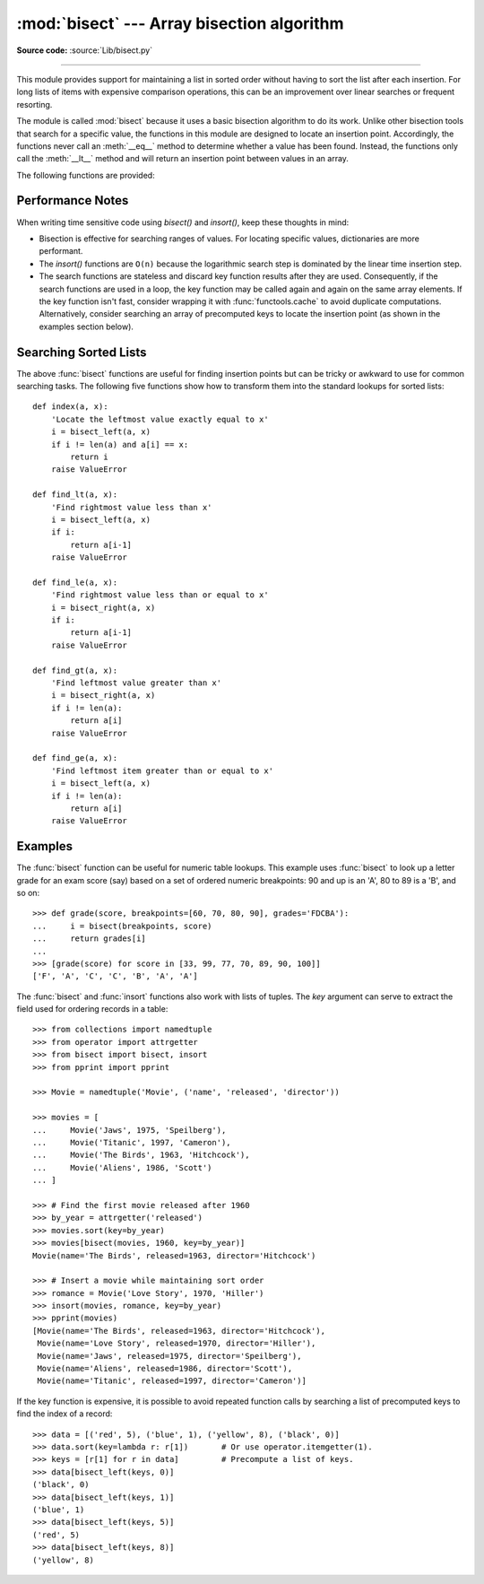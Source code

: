 :mod:`bisect` --- Array bisection algorithm
===========================================

.. module:: bisect
   :synopsis: Array bisection algorithms for binary searching.
.. sectionauthor:: Fred L. Drake, Jr. <fdrake@acm.org>
.. sectionauthor:: Raymond Hettinger <python at rcn.com>
.. example based on the PyModules FAQ entry by Aaron Watters <arw@pythonpros.com>

**Source code:** :source:`Lib/bisect.py`

--------------

This module provides support for maintaining a list in sorted order without
having to sort the list after each insertion.  For long lists of items with
expensive comparison operations, this can be an improvement over
linear searches or frequent resorting.

The module is called :mod:`bisect` because it uses a basic bisection
algorithm to do its work.  Unlike other bisection tools that search for a
specific value, the functions in this module are designed to locate an
insertion point. Accordingly, the functions never call an :meth:`__eq__`
method to determine whether a value has been found.  Instead, the
functions only call the :meth:`__lt__` method and will return an insertion
point between values in an array.

The following functions are provided:


.. function:: bisect_left(a, x, lo=0, hi=len(a), *, key=None)

   Locate the insertion point for *x* in *a* to maintain sorted order.
   The parameters *lo* and *hi* may be used to specify a subset of the list
   which should be considered; by default the entire list is used.  If *x* is
   already present in *a*, the insertion point will be before (to the left of)
   any existing entries.  The return value is suitable for use as the first
   parameter to ``list.insert()`` assuming that *a* is already sorted.

   The returned insertion point *ip* partitions the array *a* into two
   slices such that ``all(elem < x for elem in a[lo : ip])`` is true for the
   left slice and ``all(elem >= x for elem in a[ip : hi])`` is true for the
   right slice.

   *key* specifies a :term:`key function` of one argument that is used to
   extract a comparison key from each element in the array.  To support
   searching complex records, the key function is not applied to the *x* value.

   If *key* is ``None``, the elements are compared directly and
   no key function is called.

   .. versionchanged:: 3.10
      Added the *key* parameter.


.. function:: bisect_right(a, x, lo=0, hi=len(a), *, key=None)
              bisect(a, x, lo=0, hi=len(a), *, key=None)

   Similar to :func:`bisect_left`, but returns an insertion point which comes
   after (to the right of) any existing entries of *x* in *a*.

   The returned insertion point *ip* partitions the array *a* into two slices
   such that ``all(elem <= x for elem in a[lo : ip])`` is true for the left slice and
   ``all(elem > x for elem in a[ip : hi])`` is true for the right slice.

   .. versionchanged:: 3.10
      Added the *key* parameter.


.. function:: insort_left(a, x, lo=0, hi=len(a), *, key=None)

   Insert *x* in *a* in sorted order.

   This function first runs :func:`bisect_left` to locate an insertion point.
   Next, it runs the :meth:`insert` method on *a* to insert *x* at the
   appropriate position to maintain sort order.

   To support inserting records in a table, the *key* function (if any) is
   applied to *x* for the search step but not for the insertion step.

   Keep in mind that the ``O(log n)`` search is dominated by the slow O(n)
   insertion step.

   .. versionchanged:: 3.10
      Added the *key* parameter.


.. function:: insort_right(a, x, lo=0, hi=len(a), *, key=None)
              insort(a, x, lo=0, hi=len(a), *, key=None)

   Similar to :func:`insort_left`, but inserting *x* in *a* after any existing
   entries of *x*.

   This function first runs :func:`bisect_right` to locate an insertion point.
   Next, it runs the :meth:`insert` method on *a* to insert *x* at the
   appropriate position to maintain sort order.

   To support inserting records in a table, the *key* function (if any) is
   applied to *x* for the search step but not for the insertion step.

   Keep in mind that the ``O(log n)`` search is dominated by the slow O(n)
   insertion step.

   .. versionchanged:: 3.10
      Added the *key* parameter.


Performance Notes
-----------------

When writing time sensitive code using *bisect()* and *insort()*, keep these
thoughts in mind:

* Bisection is effective for searching ranges of values.
  For locating specific values, dictionaries are more performant.

* The *insort()* functions are ``O(n)`` because the logarithmic search step
  is dominated by the linear time insertion step.

* The search functions are stateless and discard key function results after
  they are used.  Consequently, if the search functions are used in a loop,
  the key function may be called again and again on the same array elements.
  If the key function isn't fast, consider wrapping it with
  :func:`functools.cache` to avoid duplicate computations.  Alternatively,
  consider searching an array of precomputed keys to locate the insertion
  point (as shown in the examples section below).

.. seealso::

   * `Sorted Collections
     <https://grantjenks.com/docs/sortedcollections/>`_ is a high performance
     module that uses *bisect* to managed sorted collections of data.

   * The `SortedCollection recipe
     <https://code.activestate.com/recipes/577197-sortedcollection/>`_ uses
     bisect to build a full-featured collection class with straight-forward search
     methods and support for a key-function.  The keys are precomputed to save
     unnecessary calls to the key function during searches.


Searching Sorted Lists
----------------------

The above :func:`bisect` functions are useful for finding insertion points but
can be tricky or awkward to use for common searching tasks. The following five
functions show how to transform them into the standard lookups for sorted
lists::

    def index(a, x):
        'Locate the leftmost value exactly equal to x'
        i = bisect_left(a, x)
        if i != len(a) and a[i] == x:
            return i
        raise ValueError

    def find_lt(a, x):
        'Find rightmost value less than x'
        i = bisect_left(a, x)
        if i:
            return a[i-1]
        raise ValueError

    def find_le(a, x):
        'Find rightmost value less than or equal to x'
        i = bisect_right(a, x)
        if i:
            return a[i-1]
        raise ValueError

    def find_gt(a, x):
        'Find leftmost value greater than x'
        i = bisect_right(a, x)
        if i != len(a):
            return a[i]
        raise ValueError

    def find_ge(a, x):
        'Find leftmost item greater than or equal to x'
        i = bisect_left(a, x)
        if i != len(a):
            return a[i]
        raise ValueError


Examples
--------

.. _bisect-example:

The :func:`bisect` function can be useful for numeric table lookups. This
example uses :func:`bisect` to look up a letter grade for an exam score (say)
based on a set of ordered numeric breakpoints: 90 and up is an 'A', 80 to 89 is
a 'B', and so on::

   >>> def grade(score, breakpoints=[60, 70, 80, 90], grades='FDCBA'):
   ...     i = bisect(breakpoints, score)
   ...     return grades[i]
   ...
   >>> [grade(score) for score in [33, 99, 77, 70, 89, 90, 100]]
   ['F', 'A', 'C', 'C', 'B', 'A', 'A']

The :func:`bisect` and :func:`insort` functions also work with lists of
tuples.  The *key* argument can serve to extract the field used for ordering
records in a table::

    >>> from collections import namedtuple
    >>> from operator import attrgetter
    >>> from bisect import bisect, insort
    >>> from pprint import pprint

    >>> Movie = namedtuple('Movie', ('name', 'released', 'director'))

    >>> movies = [
    ...     Movie('Jaws', 1975, 'Speilberg'),
    ...     Movie('Titanic', 1997, 'Cameron'),
    ...     Movie('The Birds', 1963, 'Hitchcock'),
    ...     Movie('Aliens', 1986, 'Scott')
    ... ]

    >>> # Find the first movie released after 1960
    >>> by_year = attrgetter('released')
    >>> movies.sort(key=by_year)
    >>> movies[bisect(movies, 1960, key=by_year)]
    Movie(name='The Birds', released=1963, director='Hitchcock')

    >>> # Insert a movie while maintaining sort order
    >>> romance = Movie('Love Story', 1970, 'Hiller')
    >>> insort(movies, romance, key=by_year)
    >>> pprint(movies)
    [Movie(name='The Birds', released=1963, director='Hitchcock'),
     Movie(name='Love Story', released=1970, director='Hiller'),
     Movie(name='Jaws', released=1975, director='Speilberg'),
     Movie(name='Aliens', released=1986, director='Scott'),
     Movie(name='Titanic', released=1997, director='Cameron')]

If the key function is expensive, it is possible to avoid repeated function
calls by searching a list of precomputed keys to find the index of a record::

    >>> data = [('red', 5), ('blue', 1), ('yellow', 8), ('black', 0)]
    >>> data.sort(key=lambda r: r[1])       # Or use operator.itemgetter(1).
    >>> keys = [r[1] for r in data]         # Precompute a list of keys.
    >>> data[bisect_left(keys, 0)]
    ('black', 0)
    >>> data[bisect_left(keys, 1)]
    ('blue', 1)
    >>> data[bisect_left(keys, 5)]
    ('red', 5)
    >>> data[bisect_left(keys, 8)]
    ('yellow', 8)
